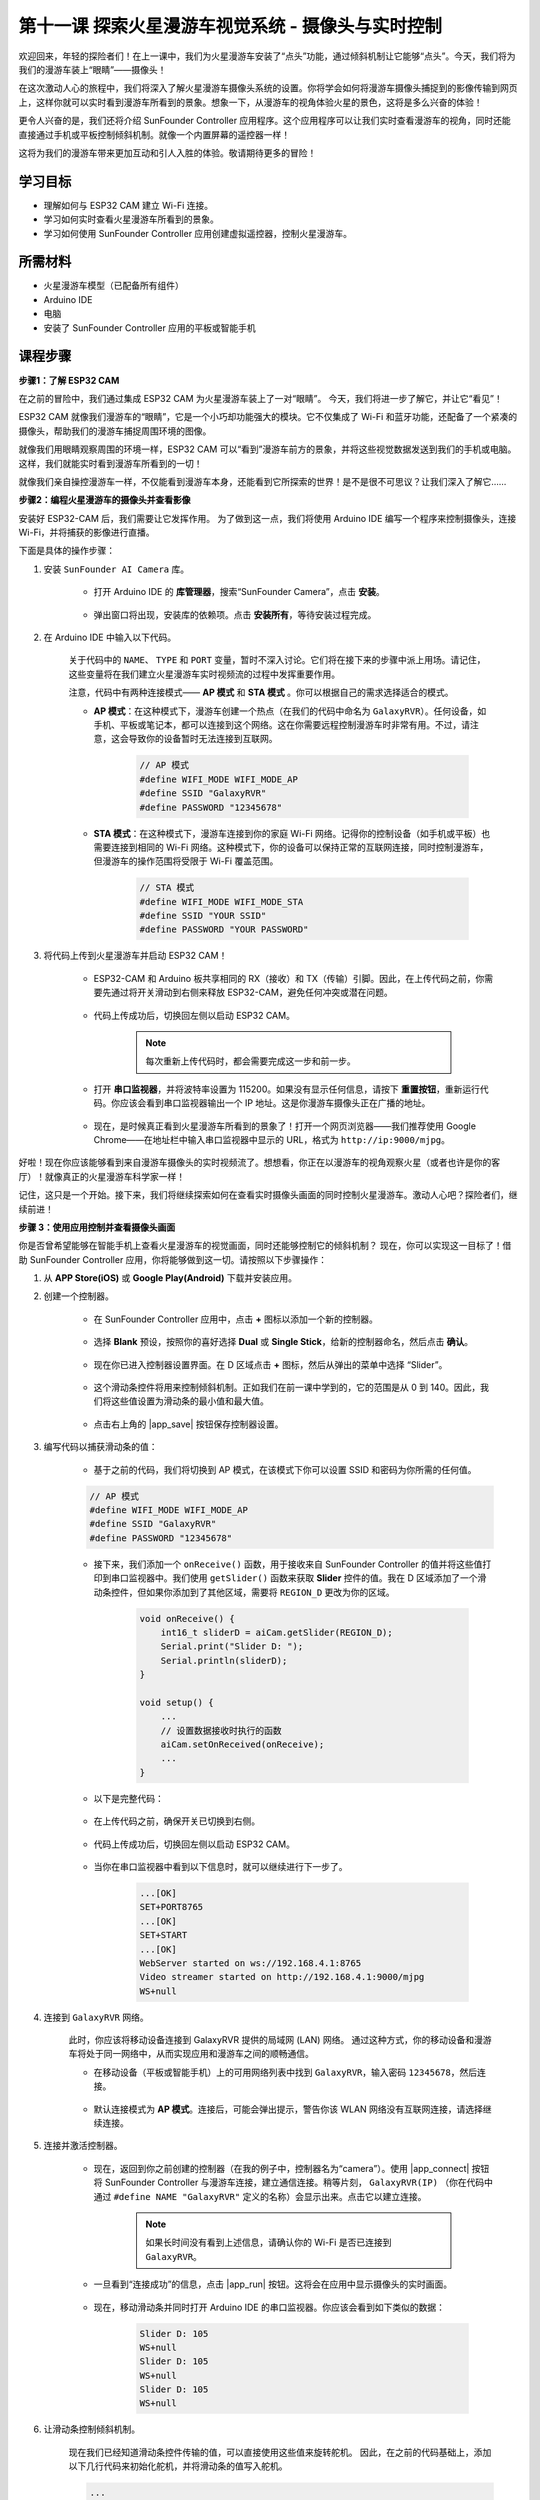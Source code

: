 第十一课 探索火星漫游车视觉系统 - 摄像头与实时控制
=======================================================

欢迎回来，年轻的探险者们！在上一课中，我们为火星漫游车安装了“点头”功能，通过倾斜机制让它能够“点头”。今天，我们将为我们的漫游车装上“眼睛”——摄像头！

在这次激动人心的旅程中，我们将深入了解火星漫游车摄像头系统的设置。你将学会如何将漫游车摄像头捕捉到的影像传输到网页上，这样你就可以实时看到漫游车所看到的景象。想象一下，从漫游车的视角体验火星的景色，这将是多么兴奋的体验！

更令人兴奋的是，我们还将介绍 SunFounder Controller 应用程序。这个应用程序可以让我们实时查看漫游车的视角，同时还能直接通过手机或平板控制倾斜机制。就像一个内置屏幕的遥控器一样！

这将为我们的漫游车带来更加互动和引人入胜的体验。敬请期待更多的冒险！

    .. image:: img/app/camera_view_app.png

学习目标
-------------------

* 理解如何与 ESP32 CAM 建立 Wi-Fi 连接。
* 学习如何实时查看火星漫游车所看到的景象。
* 学习如何使用 SunFounder Controller 应用创建虚拟遥控器，控制火星漫游车。


所需材料
-----------------------

* 火星漫游车模型（已配备所有组件）
* Arduino IDE
* 电脑
* 安装了 SunFounder Controller 应用的平板或智能手机

课程步骤
------------------

**步骤1：了解 ESP32 CAM**

在之前的冒险中，我们通过集成 ESP32 CAM 为火星漫游车装上了一对“眼睛”。
今天，我们将进一步了解它，并让它“看见”！

.. image:: img/esp32_cam.png
    :width: 400
    :align: center

ESP32 CAM 就像我们漫游车的“眼睛”，它是一个小巧却功能强大的模块。它不仅集成了 Wi-Fi 和蓝牙功能，还配备了一个紧凑的摄像头，帮助我们的漫游车捕捉周围环境的图像。

就像我们用眼睛观察周围的环境一样，ESP32 CAM 可以“看到”漫游车前方的景象，并将这些视觉数据发送到我们的手机或电脑。这样，我们就能实时看到漫游车所看到的一切！

就像我们亲自操控漫游车一样，不仅能看到漫游车本身，还能看到它所探索的世界！是不是很不可思议？让我们深入了解它……


**步骤2：编程火星漫游车的摄像头并查看影像**

安装好 ESP32-CAM 后，我们需要让它发挥作用。
为了做到这一点，我们将使用 Arduino IDE 编写一个程序来控制摄像头，连接 Wi-Fi，并将捕获的影像进行直播。

下面是具体的操作步骤：

#. 安装 ``SunFounder AI Camera`` 库。

    * 打开 Arduino IDE 的 **库管理器**，搜索“SunFounder Camera”，点击 **安装**。

        .. image:: img/camera_install_lib.png

    * 弹出窗口将出现，安装库的依赖项。点击 **安装所有**，等待安装过程完成。

        .. image:: img/camera_install_lib1.png

#. 在 Arduino IDE 中输入以下代码。

    关于代码中的 ``NAME``、 ``TYPE`` 和 ``PORT`` 变量，暂时不深入讨论。它们将在接下来的步骤中派上用场。请记住，这些变量将在我们建立火星漫游车实时视频流的过程中发挥重要作用。

    .. raw:: html

        <iframe src=https://create.arduino.cc/editor/sunfounder01/06b648e4-23e8-4b28-accd-aac171069116/preview?embed style="height:510px;width:100%;margin:10px 0" frameborder=0></iframe>


    注意，代码中有两种连接模式—— **AP 模式** 和 **STA 模式** 。你可以根据自己的需求选择适合的模式。

    * **AP 模式**：在这种模式下，漫游车创建一个热点（在我们的代码中命名为 ``GalaxyRVR``）。任何设备，如手机、平板或笔记本，都可以连接到这个网络。这在你需要远程控制漫游车时非常有用。不过，请注意，这会导致你的设备暂时无法连接到互联网。

        .. code-block:: arduino

            // AP 模式
            #define WIFI_MODE WIFI_MODE_AP
            #define SSID "GalaxyRVR"
            #define PASSWORD "12345678"

    * **STA 模式**：在这种模式下，漫游车连接到你的家庭 Wi-Fi 网络。记得你的控制设备（如手机或平板）也需要连接到相同的 Wi-Fi 网络。这种模式下，你的设备可以保持正常的互联网连接，同时控制漫游车，但漫游车的操作范围将受限于 Wi-Fi 覆盖范围。

        .. code-block:: arduino

            // STA 模式
            #define WIFI_MODE WIFI_MODE_STA
            #define SSID "YOUR SSID"
            #define PASSWORD "YOUR PASSWORD"

#. 将代码上传到火星漫游车并启动 ESP32 CAM！

    * ESP32-CAM 和 Arduino 板共享相同的 RX（接收）和 TX（传输）引脚。因此，在上传代码之前，你需要先通过将开关滑动到右侧来释放 ESP32-CAM，避免任何冲突或潜在问题。

        .. image:: img/camera_upload.png
            :width: 600

    * 代码上传成功后，切换回左侧以启动 ESP32 CAM。

        .. note::
            每次重新上传代码时，都会需要完成这一步和前一步。

        .. image:: img/camera_run.png
            :width: 600

    * 打开 **串口监视器**，并将波特率设置为 115200。如果没有显示任何信息，请按下 **重置按钮**，重新运行代码。你应该会看到串口监视器输出一个 IP 地址。这是你漫游车摄像头正在广播的地址。

        .. image:: img/camera_serial.png

    * 现在，是时候真正看到火星漫游车所看到的景象了！打开一个网页浏览器——我们推荐使用 Google Chrome——在地址栏中输入串口监视器中显示的 URL，格式为 ``http://ip:9000/mjpg``。

        .. image:: img/camera_view.png

好啦！现在你应该能够看到来自漫游车摄像头的实时视频流了。想想看，你正在以漫游车的视角观察火星（或者也许是你的客厅）！就像真正的火星漫游车科学家一样！

记住，这只是一个开始。接下来，我们将继续探索如何在查看实时摄像头画面的同时控制火星漫游车。激动人心吧？探险者们，继续前进！


**步骤 3：使用应用控制并查看摄像头画面**

你是否曾希望能够在智能手机上查看火星漫游车的视觉画面，同时还能够控制它的倾斜机制？  
现在，你可以实现这一目标了！借助 SunFounder Controller 应用，你将能够做到这一切。请按照以下步骤操作：


#. 从 **APP Store(iOS)** 或 **Google Play(Android)** 下载并安装应用。

#. 创建一个控制器。

    * 在 SunFounder Controller 应用中，点击 **+** 图标以添加一个新的控制器。

        .. image:: img/app/app1.jpg

    * 选择 **Blank** 预设，按照你的喜好选择 **Dual** 或 **Single Stick**，给新的控制器命名，然后点击 **确认**。

        .. image:: img/app/camera_controller.jpg

    * 现在你已进入控制器设置界面。在 D 区域点击 **+** 图标，然后从弹出的菜单中选择 “Slider”。

        .. image:: img/app/camera_add_slider.jpg

    * 这个滑动条控件将用来控制倾斜机制。正如我们在前一课中学到的，它的范围是从 0 到 140。因此，我们将这些值设置为滑动条的最小值和最大值。

        .. image:: img/app/camera_slider_set.jpg
    
    * 点击右上角的 |app_save| 按钮保存控制器设置。

#. 编写代码以捕获滑动条的值：

    * 基于之前的代码，我们将切换到 AP 模式，在该模式下你可以设置 SSID 和密码为你所需的任何值。
    
    .. code-block:: arduino
    
        // AP 模式
        #define WIFI_MODE WIFI_MODE_AP
        #define SSID "GalaxyRVR"
        #define PASSWORD "12345678"

    * 接下来，我们添加一个 ``onReceive()`` 函数，用于接收来自 SunFounder Controller 的值并将这些值打印到串口监视器中。我们使用 ``getSlider()`` 函数来获取 **Slider** 控件的值。我在 D 区域添加了一个滑动条控件，但如果你添加到了其他区域，需要将 ``REGION_D`` 更改为你的区域。

        .. code-block::

            void onReceive() {
                int16_t sliderD = aiCam.getSlider(REGION_D);
                Serial.print("Slider D: ");
                Serial.println(sliderD);
            }

            void setup() {
                ...
                // 设置数据接收时执行的函数
                aiCam.setOnReceived(onReceive);
                ...
            }

    * 以下是完整代码：

        .. raw:: html

            <iframe src=https://create.arduino.cc/editor/sunfounder01/b914aa48-85e7-4682-b420-89961cc761ca/preview?embed style="height:510px;width:100%;margin:10px 0" frameborder=0></iframe>
    
    * 在上传代码之前，确保开关已切换到右侧。

        .. image:: img/camera_upload.png
            :width: 600

    * 代码上传成功后，切换回左侧以启动 ESP32 CAM。

        .. image:: img/camera_run.png
            :width: 600

    * 当你在串口监视器中看到以下信息时，就可以继续进行下一步了。

        .. code-block:: arduino
        
            ...[OK]
            SET+PORT8765
            ...[OK]
            SET+START
            ...[OK]
            WebServer started on ws://192.168.4.1:8765
            Video streamer started on http://192.168.4.1:9000/mjpg
            WS+null

#. 连接到 ``GalaxyRVR`` 网络。

    此时，你应该将移动设备连接到 GalaxyRVR 提供的局域网 (LAN) 网络。
    通过这种方式，你的移动设备和漫游车将处于同一网络中，从而实现应用和漫游车之间的顺畅通信。

    * 在移动设备（平板或智能手机）上的可用网络列表中找到 ``GalaxyRVR``，输入密码 ``12345678``，然后连接。

        .. image:: img/app/camera_lan.png

    * 默认连接模式为 **AP 模式**。连接后，可能会弹出提示，警告你该 WLAN 网络没有互联网连接，请选择继续连接。

        .. image:: img/app/camera_stay.png

#. 连接并激活控制器。

    * 现在，返回到你之前创建的控制器（在我的例子中，控制器名为“camera”）。使用 |app_connect| 按钮将 SunFounder Controller 与漫游车连接，建立通信连接。稍等片刻， ``GalaxyRVR(IP)`` （你在代码中通过 ``#define NAME "GalaxyRVR"`` 定义的名称）会显示出来。点击它以建立连接。

        .. image:: img/app/camera_connect.png

        .. note::
            如果长时间没有看到上述信息，请确认你的 Wi-Fi 是否已连接到 ``GalaxyRVR``。

    * 一旦看到“连接成功”的信息，点击 |app_run| 按钮。这将会在应用中显示摄像头的实时画面。

        .. image:: img/app/camera_view_app.png

    * 现在，移动滑动条并同时打开 Arduino IDE 的串口监视器。你应该会看到如下类似的数据：

        .. code-block:: 
    
            Slider D: 105
            WS+null
            Slider D: 105
            WS+null
            Slider D: 105
            WS+null


#. 让滑动条控制倾斜机制。

    现在我们已经知道滑动条控件传输的值，可以直接使用这些值来旋转舵机。
    因此，在之前的代码基础上，添加以下几行代码来初始化舵机，并将滑动条的值写入舵机。

    .. code-block::

        ...
        #include <Servo.h>

        Servo myServo;  // 创建舵机对象
        myServo.write(int(sliderD));  // 控制舵机转动到当前角度

        ...

        void onReceive() {
            ...
            myServo.write(int(sliderD));  // 控制舵机转动到当前角度
        }

        void setup() {
            ...
            myServo.attach(6);  // 将舵机连接到 6 号引脚
            ...
        }

    以下是完整的代码：

    .. raw:: html
    
        <iframe src=https://create.arduino.cc/editor/sunfounder01/b737352b-2509-4967-8147-1fd6bdc7d19d/preview?embed style="height:510px;width:100%;margin:10px 0" frameborder=0></iframe>

    将上述代码上传到 GalaxyRVR，重复步骤 4 和 5，重新连接到 ``GalaxyRVR`` LAN 网络，并重新在 SunFounder Controller 中运行，你就可以通过滑动滑动条来控制漫游车的倾斜机制了。

现在，你已经成功学习了如何实现 SunFounder Controller 并使用滑动条控件来控制舵机的运动。这个过程将让你以更直观、更直接的方式与 GalaxyRVR 进行互动。


**步骤 4：反思与总结**

使用 SunFounder Controller 操控你的火星漫游车，初看起来可能有些复杂。每次修改代码时，你都需要重复以下步骤：

* 在上传代码之前，确保开关切换到右侧。

    .. image:: img/camera_upload.png
        :width: 600

* 代码上传成功后，切换回左侧以启动 ESP32 CAM。
* 连接到 ``GalaxyRVR`` 网络。
* 连接并运行控制器。

虽然这些步骤看起来有些繁琐，但它们对整个过程至关重要。经过几次重复操作后，你会变得更加熟悉和得心应手。

现在我们已经完成了本课的内容，让我们通过一些问题来反思一下我们学到的知识：

* 在创建新控制器的过程中，你遇到了许多不同类型的控件。你是否考虑过它们各自的功能是什么？
* 是否可以使用其他控件来控制倾斜机制？
* 甚至直接控制火星漫游车的运动？

让我们在下一课中继续探索这些问题吧！
